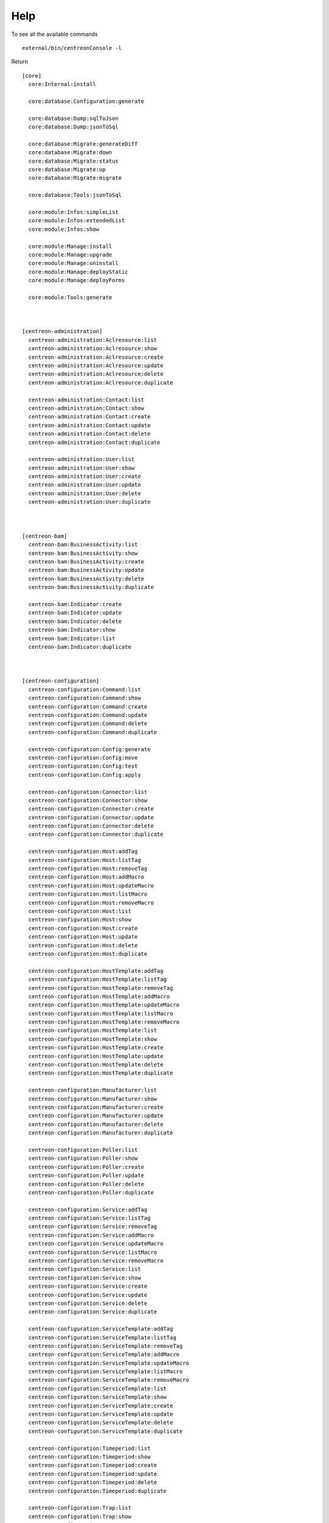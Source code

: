 Help
====

To see all the available commands

::

   external/bin/centreonConsole -l


Return
::
  [core]
    core:Internal:install

    core:database:Configuration:generate

    core:database:Dump:sqlToJson
    core:database:Dump:jsonToSql

    core:database:Migrate:generateDiff
    core:database:Migrate:down
    core:database:Migrate:status
    core:database:Migrate:up
    core:database:Migrate:migrate

    core:database:Tools:jsonToSql

    core:module:Infos:simpleList
    core:module:Infos:extendedList
    core:module:Infos:show

    core:module:Manage:install
    core:module:Manage:upgrade
    core:module:Manage:uninstall
    core:module:Manage:deployStatic
    core:module:Manage:deployForms

    core:module:Tools:generate



  [centreon-administration]
    centreon-administration:Aclresource:list
    centreon-administration:Aclresource:show
    centreon-administration:Aclresource:create
    centreon-administration:Aclresource:update
    centreon-administration:Aclresource:delete
    centreon-administration:Aclresource:duplicate

    centreon-administration:Contact:list
    centreon-administration:Contact:show
    centreon-administration:Contact:create
    centreon-administration:Contact:update
    centreon-administration:Contact:delete
    centreon-administration:Contact:duplicate

    centreon-administration:User:list
    centreon-administration:User:show
    centreon-administration:User:create
    centreon-administration:User:update
    centreon-administration:User:delete
    centreon-administration:User:duplicate



  [centreon-bam]
    centreon-bam:BusinessActivity:list
    centreon-bam:BusinessActivity:show
    centreon-bam:BusinessActivity:create
    centreon-bam:BusinessActivity:update
    centreon-bam:BusinessActivity:delete
    centreon-bam:BusinessActivity:duplicate

    centreon-bam:Indicator:create
    centreon-bam:Indicator:update
    centreon-bam:Indicator:delete
    centreon-bam:Indicator:show
    centreon-bam:Indicator:list
    centreon-bam:Indicator:duplicate



  [centreon-configuration]
    centreon-configuration:Command:list
    centreon-configuration:Command:show
    centreon-configuration:Command:create
    centreon-configuration:Command:update
    centreon-configuration:Command:delete
    centreon-configuration:Command:duplicate

    centreon-configuration:Config:generate
    centreon-configuration:Config:move
    centreon-configuration:Config:test
    centreon-configuration:Config:apply

    centreon-configuration:Connector:list
    centreon-configuration:Connector:show
    centreon-configuration:Connector:create
    centreon-configuration:Connector:update
    centreon-configuration:Connector:delete
    centreon-configuration:Connector:duplicate

    centreon-configuration:Host:addTag
    centreon-configuration:Host:listTag
    centreon-configuration:Host:removeTag
    centreon-configuration:Host:addMacro
    centreon-configuration:Host:updateMacro
    centreon-configuration:Host:listMacro
    centreon-configuration:Host:removeMacro
    centreon-configuration:Host:list
    centreon-configuration:Host:show
    centreon-configuration:Host:create
    centreon-configuration:Host:update
    centreon-configuration:Host:delete
    centreon-configuration:Host:duplicate

    centreon-configuration:HostTemplate:addTag
    centreon-configuration:HostTemplate:listTag
    centreon-configuration:HostTemplate:removeTag
    centreon-configuration:HostTemplate:addMacro
    centreon-configuration:HostTemplate:updateMacro
    centreon-configuration:HostTemplate:listMacro
    centreon-configuration:HostTemplate:removeMacro
    centreon-configuration:HostTemplate:list
    centreon-configuration:HostTemplate:show
    centreon-configuration:HostTemplate:create
    centreon-configuration:HostTemplate:update
    centreon-configuration:HostTemplate:delete
    centreon-configuration:HostTemplate:duplicate

    centreon-configuration:Manufacturer:list
    centreon-configuration:Manufacturer:show
    centreon-configuration:Manufacturer:create
    centreon-configuration:Manufacturer:update
    centreon-configuration:Manufacturer:delete
    centreon-configuration:Manufacturer:duplicate

    centreon-configuration:Poller:list
    centreon-configuration:Poller:show
    centreon-configuration:Poller:create
    centreon-configuration:Poller:update
    centreon-configuration:Poller:delete
    centreon-configuration:Poller:duplicate

    centreon-configuration:Service:addTag
    centreon-configuration:Service:listTag
    centreon-configuration:Service:removeTag
    centreon-configuration:Service:addMacro
    centreon-configuration:Service:updateMacro
    centreon-configuration:Service:listMacro
    centreon-configuration:Service:removeMacro
    centreon-configuration:Service:list
    centreon-configuration:Service:show
    centreon-configuration:Service:create
    centreon-configuration:Service:update
    centreon-configuration:Service:delete
    centreon-configuration:Service:duplicate

    centreon-configuration:ServiceTemplate:addTag
    centreon-configuration:ServiceTemplate:listTag
    centreon-configuration:ServiceTemplate:removeTag
    centreon-configuration:ServiceTemplate:addMacro
    centreon-configuration:ServiceTemplate:updateMacro
    centreon-configuration:ServiceTemplate:listMacro
    centreon-configuration:ServiceTemplate:removeMacro
    centreon-configuration:ServiceTemplate:list
    centreon-configuration:ServiceTemplate:show
    centreon-configuration:ServiceTemplate:create
    centreon-configuration:ServiceTemplate:update
    centreon-configuration:ServiceTemplate:delete
    centreon-configuration:ServiceTemplate:duplicate

    centreon-configuration:Timeperiod:list
    centreon-configuration:Timeperiod:show
    centreon-configuration:Timeperiod:create
    centreon-configuration:Timeperiod:update
    centreon-configuration:Timeperiod:delete
    centreon-configuration:Timeperiod:duplicate

    centreon-configuration:Trap:list
    centreon-configuration:Trap:show
    centreon-configuration:Trap:create
    centreon-configuration:Trap:update
    centreon-configuration:Trap:delete
    centreon-configuration:Trap:duplicate
